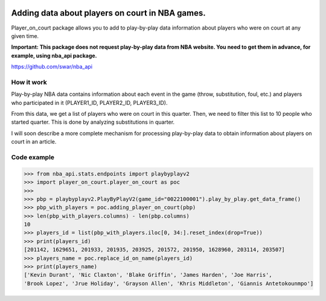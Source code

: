 |License| |Contact|

Adding data about players on court in NBA games.
================================================

Player_on_court package allows you to add to  play-by-play data information
about players who were on court at any given time.

**Important: This package does not request play-by-play data from NBA website.
You need to get them in advance, for example, using nba_api package.**

https://github.com/swar/nba_api

How it work
-----------

Play-by-play NBA data contains information about each event in the game
(throw, substitution, foul, etc.) and players who participated in it
(PLAYER1_ID, PLAYER2_ID, PLAYER3_ID).

From this data, we get a list of players who were on court in this
quarter. Then, we need to filter this list to 10 people who started
quarter. This is done by analyzing substitutions in quarter.

I will soon describe a more complete mechanism for processing
play-by-play data to obtain information about players on court in an
article.

Code example
------------
.. code:: python

    >>> from nba_api.stats.endpoints import playbyplayv2
    >>> import player_on_court.player_on_court as poc
    >>>
    >>> pbp = playbyplayv2.PlayByPlayV2(game_id="0022100001").play_by_play.get_data_frame()
    >>> pbp_with_players = poc.adding_player_on_court(pbp)
    >>> len(pbp_with_players.columns) - len(pbp.columns)
    10
    >>> players_id = list(pbp_with_players.iloc[0, 34:].reset_index(drop=True))
    >>> print(players_id)
    [201142, 1629651, 201933, 201935, 203925, 201572, 201950, 1628960, 203114, 203507]
    >>> players_name = poc.replace_id_on_name(players_id)
    >>> print(players_name)
    ['Kevin Durant', 'Nic Claxton', 'Blake Griffin', 'James Harden', 'Joe Harris',
    'Brook Lopez', 'Jrue Holiday', 'Grayson Allen', 'Khris Middleton', 'Giannis Antetokounmpo']

.. |License| image:: https://img.shields.io/badge/License-MIT-yellow.svg
    :target:  https://opensource.org/licenses/MIT
.. |Contact| image:: https://img.shields.io/badge/telegram-write%20me-blue.svg
    :target:  https://t.me/nbaatlantic
